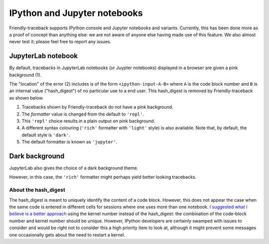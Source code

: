 IPython and Jupyter notebooks
==============================

Friendly-traceback supports IPython console and Jupyter notebooks and variants.
Currently, this has been done more as a proof of concept than anything
else: we are not aware of anyone else having made use of this feature.
We also almost never test it; please feel free to report any issues.

JupyterLab notebook
--------------------

By default, tracebacks in JupyterLab notebooks (or Juypter notebooks)
displayed in a browser are given a pink background (1).

.. image:: images/jupyter-lab-error.png
   :scale: 60 %

The "location" of the error (2) includes is of the form
``<ipython-input-A-B>`` where ``A`` is the code block number
and ``B`` is an internal value ("hash_digest") of no particular use
to a end user. This hash_digest is removed by Friendly-traceback
as shown below.

.. image:: images/jupyter-lab-default.png
   :scale: 60 %

1. Tracebacks shown by Friendly-traceback do not have a pink background.

2. The *formatter* value is changed from the default to ``'repl'``.

3. This ``'repl'`` choice results in a plain output on pink background.

4. A different syntax colouring (``'rich'`` formatter with ``'light'`` style)
   is also available. Note that, by default, the default style is ``'dark'``.

5. The default formatter is known as ``'jupyter'``.


Dark background
----------------

JupyterLab also gives the choice of a dark background theme.


.. image:: images/jupyter-lab-dark.png
   :scale: 60 %

However, in this case, the ``'rich'`` formatter might perhaps yield better
looking tracebacks.

.. image:: images/jupyter-lab-dark-rich.png
   :scale: 60 %

About the hash_digest
~~~~~~~~~~~~~~~~~~~~~~

The hash_digest is meant to uniquely identify the content of a code block.
However, this does not appear the case when the same code is entered
in different cells for sessions where one uses more than one notebook.
`I suggested what I believe is a better approach <https://github.com/ipython/ipython/issues/12755>`_ using
the kernel number instead of the hash_digest: the combination of
the code-block number and kernel number should be unique.
However, IPython developers are certainly swamped with issues to consider
and would be right not to consider this a high priority item to look at,
although it might prevent some messages one occasionally gets about
the need to restart a kernel.

